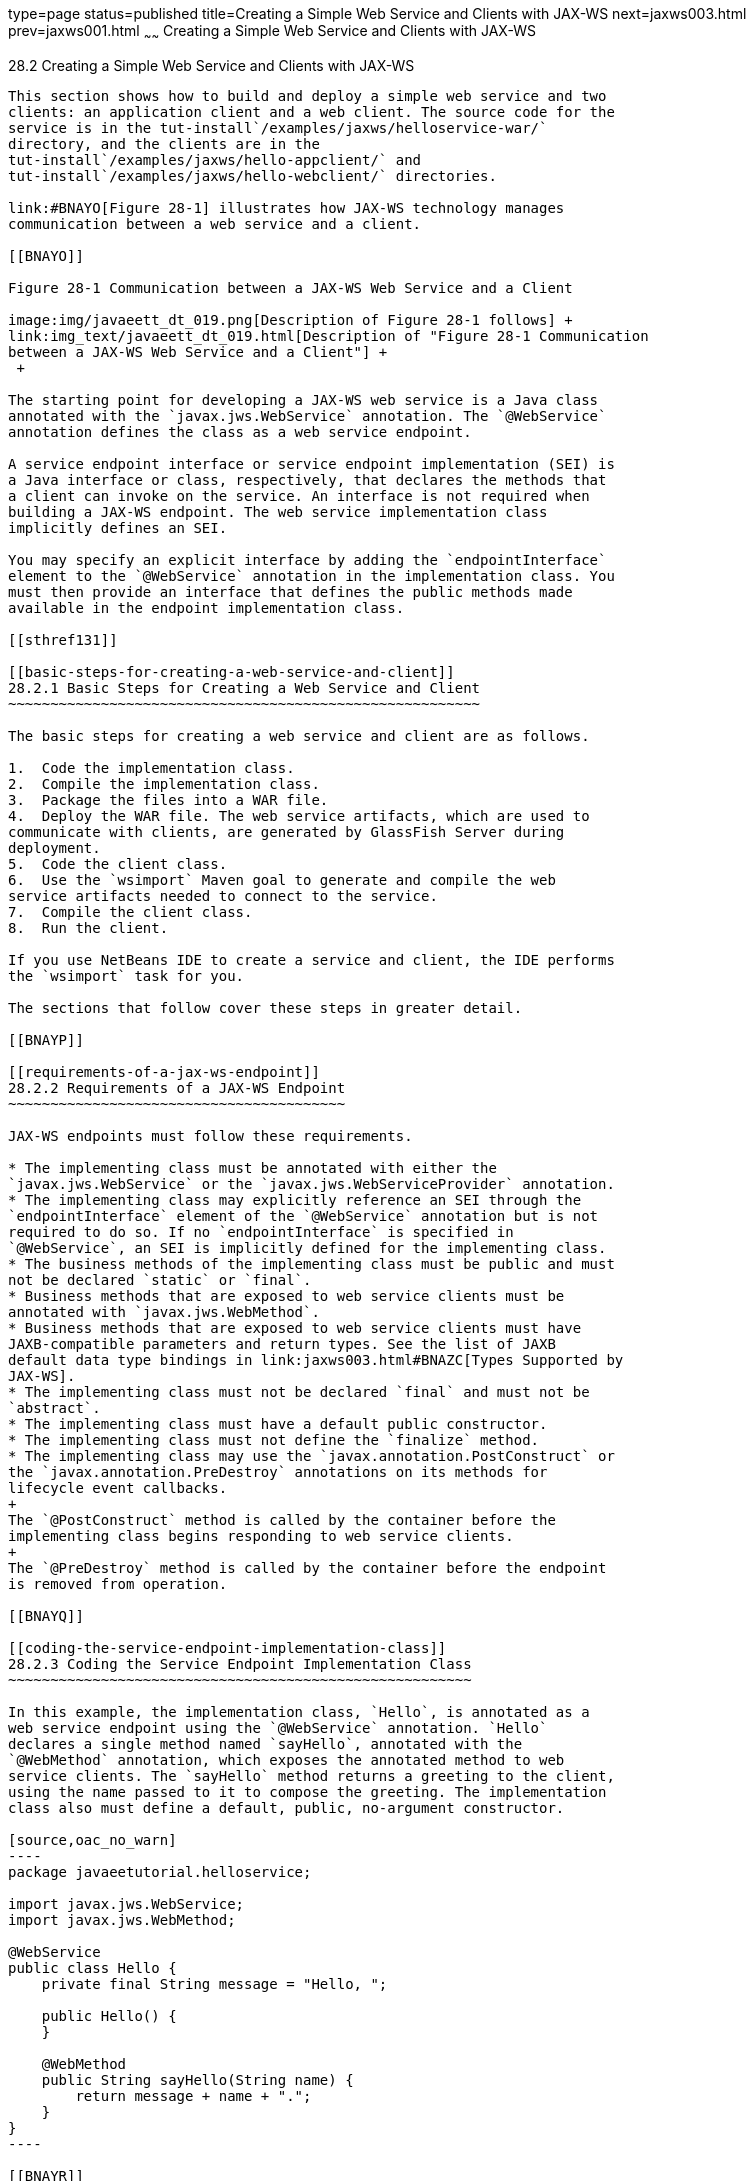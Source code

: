 type=page
status=published
title=Creating a Simple Web Service and Clients with JAX-WS
next=jaxws003.html
prev=jaxws001.html
~~~~~~
Creating a Simple Web Service and Clients with JAX-WS
=====================================================

[[BNAYN]]

[[creating-a-simple-web-service-and-clients-with-jax-ws]]
28.2 Creating a Simple Web Service and Clients with JAX-WS
----------------------------------------------------------

This section shows how to build and deploy a simple web service and two
clients: an application client and a web client. The source code for the
service is in the tut-install`/examples/jaxws/helloservice-war/`
directory, and the clients are in the
tut-install`/examples/jaxws/hello-appclient/` and
tut-install`/examples/jaxws/hello-webclient/` directories.

link:#BNAYO[Figure 28-1] illustrates how JAX-WS technology manages
communication between a web service and a client.

[[BNAYO]]

Figure 28-1 Communication between a JAX-WS Web Service and a Client

image:img/javaeett_dt_019.png[Description of Figure 28-1 follows] +
link:img_text/javaeett_dt_019.html[Description of "Figure 28-1 Communication
between a JAX-WS Web Service and a Client"] +
 +

The starting point for developing a JAX-WS web service is a Java class
annotated with the `javax.jws.WebService` annotation. The `@WebService`
annotation defines the class as a web service endpoint.

A service endpoint interface or service endpoint implementation (SEI) is
a Java interface or class, respectively, that declares the methods that
a client can invoke on the service. An interface is not required when
building a JAX-WS endpoint. The web service implementation class
implicitly defines an SEI.

You may specify an explicit interface by adding the `endpointInterface`
element to the `@WebService` annotation in the implementation class. You
must then provide an interface that defines the public methods made
available in the endpoint implementation class.

[[sthref131]]

[[basic-steps-for-creating-a-web-service-and-client]]
28.2.1 Basic Steps for Creating a Web Service and Client
~~~~~~~~~~~~~~~~~~~~~~~~~~~~~~~~~~~~~~~~~~~~~~~~~~~~~~~~

The basic steps for creating a web service and client are as follows.

1.  Code the implementation class.
2.  Compile the implementation class.
3.  Package the files into a WAR file.
4.  Deploy the WAR file. The web service artifacts, which are used to
communicate with clients, are generated by GlassFish Server during
deployment.
5.  Code the client class.
6.  Use the `wsimport` Maven goal to generate and compile the web
service artifacts needed to connect to the service.
7.  Compile the client class.
8.  Run the client.

If you use NetBeans IDE to create a service and client, the IDE performs
the `wsimport` task for you.

The sections that follow cover these steps in greater detail.

[[BNAYP]]

[[requirements-of-a-jax-ws-endpoint]]
28.2.2 Requirements of a JAX-WS Endpoint
~~~~~~~~~~~~~~~~~~~~~~~~~~~~~~~~~~~~~~~~

JAX-WS endpoints must follow these requirements.

* The implementing class must be annotated with either the
`javax.jws.WebService` or the `javax.jws.WebServiceProvider` annotation.
* The implementing class may explicitly reference an SEI through the
`endpointInterface` element of the `@WebService` annotation but is not
required to do so. If no `endpointInterface` is specified in
`@WebService`, an SEI is implicitly defined for the implementing class.
* The business methods of the implementing class must be public and must
not be declared `static` or `final`.
* Business methods that are exposed to web service clients must be
annotated with `javax.jws.WebMethod`.
* Business methods that are exposed to web service clients must have
JAXB-compatible parameters and return types. See the list of JAXB
default data type bindings in link:jaxws003.html#BNAZC[Types Supported by
JAX-WS].
* The implementing class must not be declared `final` and must not be
`abstract`.
* The implementing class must have a default public constructor.
* The implementing class must not define the `finalize` method.
* The implementing class may use the `javax.annotation.PostConstruct` or
the `javax.annotation.PreDestroy` annotations on its methods for
lifecycle event callbacks.
+
The `@PostConstruct` method is called by the container before the
implementing class begins responding to web service clients.
+
The `@PreDestroy` method is called by the container before the endpoint
is removed from operation.

[[BNAYQ]]

[[coding-the-service-endpoint-implementation-class]]
28.2.3 Coding the Service Endpoint Implementation Class
~~~~~~~~~~~~~~~~~~~~~~~~~~~~~~~~~~~~~~~~~~~~~~~~~~~~~~~

In this example, the implementation class, `Hello`, is annotated as a
web service endpoint using the `@WebService` annotation. `Hello`
declares a single method named `sayHello`, annotated with the
`@WebMethod` annotation, which exposes the annotated method to web
service clients. The `sayHello` method returns a greeting to the client,
using the name passed to it to compose the greeting. The implementation
class also must define a default, public, no-argument constructor.

[source,oac_no_warn]
----
package javaeetutorial.helloservice;

import javax.jws.WebService;
import javax.jws.WebMethod;

@WebService
public class Hello {
    private final String message = "Hello, ";

    public Hello() {
    }

    @WebMethod
    public String sayHello(String name) {
        return message + name + ".";
    }
}
----

[[BNAYR]]

[[building-packaging-and-deploying-the-service]]
28.2.4 Building, Packaging, and Deploying the Service
~~~~~~~~~~~~~~~~~~~~~~~~~~~~~~~~~~~~~~~~~~~~~~~~~~~~~

You can use either NetBeans IDE or Maven to build, package, and deploy
the `helloservice-war` application.

The following topics are addressed here:

* link:#BNAYS[Section 28.2.4.1, "To Build, Package, and Deploy the
Service Using NetBeans IDE"]
* link:#BNAYT[Section 28.2.4.2, "To Build, Package, and Deploy the
Service Using Maven"]

[[BNAYS]]

[[to-build-package-and-deploy-the-service-using-netbeans-ide]]
28.2.4.1 To Build, Package, and Deploy the Service Using NetBeans IDE
^^^^^^^^^^^^^^^^^^^^^^^^^^^^^^^^^^^^^^^^^^^^^^^^^^^^^^^^^^^^^^^^^^^^^

1.  Make sure that GlassFish Server has been started (see
link:usingexamples002.html#BNADI[Starting and Stopping GlassFish
Server]).
2.  From the File menu, choose Open Project.
3.  In the Open Project dialog box, navigate to:
+
[source,oac_no_warn]
----
tut-install/examples/jaxws
----
4.  Select the `helloservice-war` folder.
5.  Click Open Project.
6.  In the Projects tab, right-click the `helloservice-war` project and
select Run.
+
This command builds and packages the application into a WAR file,
`helloservice-war.war`, located in
tut-install`/examples/jaxws/helloservice-war/target/`, and deploys this
WAR file to your GlassFish Server instance. It also opens the web
service test interface at the URL shown in link:#BNAYW[To Test the
Service without a Client].


Next Steps

You can view the WSDL file of the deployed service by requesting the URL
`http://localhost:8080/helloservice-war/HelloService?wsdl` in a web
browser. Now you are ready to create a client that accesses this
service.

[[BNAYT]]

[[to-build-package-and-deploy-the-service-using-maven]]
28.2.4.2 To Build, Package, and Deploy the Service Using Maven
^^^^^^^^^^^^^^^^^^^^^^^^^^^^^^^^^^^^^^^^^^^^^^^^^^^^^^^^^^^^^^

1.  Make sure that GlassFish Server has been started (see
link:usingexamples002.html#BNADI[Starting and Stopping GlassFish
Server]).
2.  In a terminal window, go to:
+
[source,oac_no_warn]
----
tut-install/examples/jaxws/helloservice-war/
----
3.  Enter the following command:
+
[source,oac_no_warn]
----
mvn install
----
+
This command builds and packages the application into a WAR file,
`helloservice-war.war`, located in the `target` directory, and then
deploys the WAR to GlassFish Server.


Next Steps

You can view the WSDL file of the deployed service by requesting the URL
`http://localhost:8080/helloservice-war/HelloService?wsdl` in a web
browser. Now you are ready to create a client that accesses this
service.

[[GKAJL]]

[[testing-the-methods-of-a-web-service-endpoint]]
28.2.5 Testing the Methods of a Web Service Endpoint
~~~~~~~~~~~~~~~~~~~~~~~~~~~~~~~~~~~~~~~~~~~~~~~~~~~~

GlassFish Server allows you to test the methods of a web service
endpoint.

The following topics are addressed here:

* link:#BNAYW[Section 28.2.5.1, "To Test the Service without a Client"]

[[BNAYW]]

[[to-test-the-service-without-a-client]]
28.2.5.1 To Test the Service without a Client
^^^^^^^^^^^^^^^^^^^^^^^^^^^^^^^^^^^^^^^^^^^^^

To test the `sayHello` method of `HelloService`, follow these steps.

1.  Open the web service test interface by entering the following URL in
a web browser:
+
[source,oac_no_warn]
----
http://localhost:8080/helloservice-war/HelloService?Tester
----
2.  Under Methods, enter a name as the parameter to the `sayHello`
method.
3.  Click sayHello.
+
This takes you to the `sayHello` Method invocation page.
+
Under Method returned, you'll see the response from the endpoint.

[[BNAYX]]

[[a-simple-jax-ws-application-client]]
28.2.6 A Simple JAX-WS Application Client
~~~~~~~~~~~~~~~~~~~~~~~~~~~~~~~~~~~~~~~~~

The `HelloAppClient` class is a stand-alone application client that
accesses the `sayHello` method of `HelloService`. This call is made
through a port, a local object that acts as a proxy for the remote
service. The port is created at development time by the `wsimport` Maven
goal, which generates JAX-WS portable artifacts based on a WSDL file.

The following topics are addressed here:

* link:#BNAYY[Section 28.2.6.1, "Coding the Application Client"]
* link:#BNAYZ[Section 28.2.6.2, "Running the Application Client"]

[[BNAYY]]

[[coding-the-application-client]]
28.2.6.1 Coding the Application Client
^^^^^^^^^^^^^^^^^^^^^^^^^^^^^^^^^^^^^^

When invoking the remote methods on the port, the client performs these
steps.

1.  It uses the generated `helloservice.endpoint.HelloService` class,
which represents the service at the URI of the deployed service's WSDL
file:
+
[source,oac_no_warn]
----
import javaeetutorial.helloservice.endpoint.HelloService;
import javax.xml.ws.WebServiceRef;

public class HelloAppClient {
    @WebServiceRef(wsdlLocation = 
      "http://localhost:8080/helloservice-war/HelloService?WSDL")
    private static HelloService service;
----
2.  It retrieves a proxy to the service, also known as a port, by
invoking `getHelloPort` on the service:
+
[source,oac_no_warn]
----
javaeetutorial.helloservice.endpoint.Hello port = service.getHelloPort();
----
+
The port implements the SEI defined by the service.
3.  It invokes the port's `sayHello` method, passing a string to the
service:
+
[source,oac_no_warn]
----
return port.sayHello(arg0);
----

Here is the full source of `HelloAppClient.java`, which is located in
the
tut-install`/examples/jaxws/hello-appclient/src/main/java/javaeetutorial/hello/appclient/`
directory:

[source,oac_no_warn]
----
package javaeetutorial.hello.appclient;

import javaeetutorial.helloservice.endpoint.HelloService;
import javax.xml.ws.WebServiceRef;

public class HelloAppClient {
    @WebServiceRef(wsdlLocation = 
      "http://localhost:8080/helloservice-war/HelloService?WSDL")
    private static HelloService service;

    /**
     * @param args the command line arguments
     */
    public static void main(String[] args) {
       System.out.println(sayHello("world"));
    }

    private static String sayHello(java.lang.String arg0) {
        javaeetutorial.helloservice.endpoint.Hello port = 
                service.getHelloPort();
        return port.sayHello(arg0);
    }
}
----

[[BNAYZ]]

[[running-the-application-client]]
28.2.6.2 Running the Application Client
^^^^^^^^^^^^^^^^^^^^^^^^^^^^^^^^^^^^^^^

You can use either NetBeans IDE or Maven to build, package, deploy, and
run the `hello-appclient` application. To build the client, you must
first have deployed `helloservice-war`, as described in
link:#BNAYR[Building, Packaging, and Deploying the Service].

The following topics are addressed here:

* link:#CIHBGFGA[Section 28.2.6.2.1, "To Run the Application Client
Using NetBeans IDE"]

[[CIHBGFGA]]

[[to-run-the-application-client-using-netbeans-ide]]
28.2.6.2.1 To Run the Application Client Using NetBeans IDE
+++++++++++++++++++++++++++++++++++++++++++++++++++++++++++

1.  From the File menu, choose Open Project.
2.  In the Open Project dialog box, navigate to:
+
[source,oac_no_warn]
----
tut-install/examples/jaxws
----
3.  Select the `hello-appclient` folder.
4.  Click Open Project.
5.  In the Projects tab, right-click the `hello-appclient` project and
select Build.
+
This command runs the `wsimport` goal, then builds, packages, and runs
the client. You will see the output of the application client in the
hello-appclient output tab:
+
[source,oac_no_warn]
----
--- exec-maven-plugin:1.2.1:exec (run-appclient) @ hello-appclient ---
Hello, world.
----

[[sthref132]]

[[to-run-the-application-client-using-maven]]
28.2.6.2.2 To Run the Application Client Using Maven
++++++++++++++++++++++++++++++++++++++++++++++++++++

1.  In a terminal window, go to:
+
[source,oac_no_warn]
----
tut-install/examples/jaxws/hello-appclient/
----
2.  Enter the following command:
+
[source,oac_no_warn]
----
mvn install
----
+
This command runs the `wsimport` goal, then builds, packages, and runs
the client. The application client output looks like this:
+
[source,oac_no_warn]
----
--- exec-maven-plugin:1.2.1:exec (run-appclient) @ hello-appclient ---
Hello, world.
----

[[GJYGB]]

[[a-simple-jax-ws-web-client]]
28.2.7 A Simple JAX-WS Web Client
~~~~~~~~~~~~~~~~~~~~~~~~~~~~~~~~~

`HelloServlet` is a servlet that, like the Java client, calls the
`sayHello` method of the web service. Like the application client, it
makes this call through a port.

The following topics are addressed here:

* link:#GJYFL[Section 28.2.7.1, "Coding the Servlet"]
* link:#GJYGE[Section 28.2.7.2, "Running the Web Client"]

[[GJYFL]]

[[coding-the-servlet]]
28.2.7.1 Coding the Servlet
^^^^^^^^^^^^^^^^^^^^^^^^^^^

To invoke the method on the port, the client performs these steps.

1.  It imports the `HelloService` endpoint and the `WebServiceRef`
annotation:
+
[source,oac_no_warn]
----
import javaeetutorial.helloservice.endpoint.HelloService;
...
import javax.xml.ws.WebServiceRef;
----
2.  It defines a reference to the web service by specifying the WSDL
location:
+
[source,oac_no_warn]
----
@WebServiceRef(wsdlLocation = 
  "http://localhost:8080/helloservice-war/HelloService?WSDL")
----
3.  It declares the web service, then defines a private method that
calls the `sayHello` method on the port:
+
[source,oac_no_warn]
----
private HelloService service;
...
private String sayHello(java.lang.String arg0) {
    javaeetutorial.helloservice.endpoint.Hello port =
            service.getHelloPort();
    return port.sayHello(arg0);
}
----
4.  In the servlet, it calls this private method:
+
[source,oac_no_warn]
----
out.println("<p>" + sayHello("world") + "</p>");
----

The significant parts of the `HelloServlet` code follow. The code is
located in the
tut-install`/examples/jaxws/hello-webclient/src/java/javaeetutorial/hello/ webclient/`
directory.

[source,oac_no_warn]
----
package javaeetutorial.hello.webclient;

import javaeetutorial.helloservice.endpoint.HelloService;
import java.io.IOException;
import java.io.PrintWriter;
import javax.servlet.ServletException;
import javax.servlet.annotation.WebServlet;
import javax.servlet.http.HttpServlet;
import javax.servlet.http.HttpServletRequest;
import javax.servlet.http.HttpServletResponse;
import javax.xml.ws.WebServiceRef;

@WebServlet(name="HelloServlet", urlPatterns={"/HelloServlet"})
public class HelloServlet extends HttpServlet {
    @WebServiceRef(wsdlLocation = 
      "http://localhost:8080/helloservice-war/HelloService?WSDL")
    private HelloService service;
   
    /** 
     * Processes requests for both HTTP <code>GET</code> 
     *   and <code>POST</code> methods.
     * @param request servlet request
     * @param response servlet response
     * @throws ServletException if a servlet-specific error occurs
     * @throws IOException if an I/O error occurs
     */
    protected void processRequest(HttpServletRequest request, 
            HttpServletResponse response)
    throws ServletException, IOException {
        response.setContentType("text/html;charset=UTF-8");
        try (PrintWriter out = response.getWriter()) {
            
            out.println("<html lang=\"en\">");
            out.println("<head>");
            out.println("<title>Servlet HelloServlet</title>");  
            out.println("</head>");
            out.println("<body>");
            out.println("<h1>Servlet HelloServlet at " + 
                request.getContextPath () + "</h1>");
            out.println("<p>" + sayHello("world") + "</p>");
            out.println("</body>");
            out.println("</html>");
        }
    } 
    
    // doGet and doPost methods, which call processRequest, and
    //   getServletInfo method
    
    private String sayHello(java.lang.String arg0) {
        javaeetutorial.helloservice.endpoint.Hello port = 
                service.getHelloPort();
        return port.sayHello(arg0);
    }
}
----

[[GJYGE]]

[[running-the-web-client]]
28.2.7.2 Running the Web Client
^^^^^^^^^^^^^^^^^^^^^^^^^^^^^^^

You can use either NetBeans IDE or Maven to build, package, deploy, and
run the `hello-webclient` application. To build the client, you must
first have deployed `helloservice-war`, as described in
link:#BNAYR[Building, Packaging, and Deploying the Service].

The following topics are addressed here:

* link:#CIHHFFEC[Section 28.2.7.2.1, "To Run the Web Client Using
NetBeans IDE"]
* link:#CIHHDCEH[Section 28.2.7.2.2, "To Run the Web Client Using
Maven"]

[[CIHHFFEC]]

[[to-run-the-web-client-using-netbeans-ide]]
28.2.7.2.1 To Run the Web Client Using NetBeans IDE
+++++++++++++++++++++++++++++++++++++++++++++++++++

1.  From the File menu, choose Open Project.
2.  In the Open Project dialog box, navigate to:
+
[source,oac_no_warn]
----
tut-install/examples/jaxws
----
3.  Select the `hello-webclient` folder.
4.  Click Open Project.
5.  In the Projects tab, right-click the `hello-webclient` project and
select Build.
+
This task runs the `wsimport` goal, builds and packages the application
into a WAR file, `hello-webclient.war`, located in the `target`
directory, and deploys it to GlassFish Server.
6.  In a web browser, enter the following URL:
+
[source,oac_no_warn]
----
http://localhost:8080/hello-webclient/HelloServlet
----
+
The output of the `sayHello` method appears in the window.

[[CIHHDCEH]]

[[to-run-the-web-client-using-maven]]
28.2.7.2.2 To Run the Web Client Using Maven
++++++++++++++++++++++++++++++++++++++++++++

1.  In a terminal window, go to:
+
[source,oac_no_warn]
----
tut-install/examples/jaxws/hello-webclient/
----
2.  Enter the following command:
+
[source,oac_no_warn]
----
mvn install
----
+
This command runs the `wsimport` goal, then build and packages the
application into a WAR file, `hello-webclient.war`, located in the
`target` directory. The WAR file is then deployed to GlassFish Server.
3.  In a web browser, enter the following URL:
+
[source,oac_no_warn]
----
http://localhost:8080/hello-webclient/HelloServlet
----
+
The output of the `sayHello` method appears in the window.


